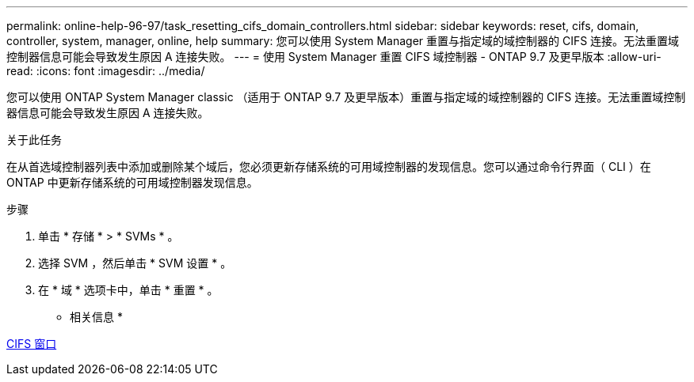 ---
permalink: online-help-96-97/task_resetting_cifs_domain_controllers.html 
sidebar: sidebar 
keywords: reset, cifs, domain, controller, system, manager, online, help 
summary: 您可以使用 System Manager 重置与指定域的域控制器的 CIFS 连接。无法重置域控制器信息可能会导致发生原因 A 连接失败。 
---
= 使用 System Manager 重置 CIFS 域控制器 - ONTAP 9.7 及更早版本
:allow-uri-read: 
:icons: font
:imagesdir: ../media/


[role="lead"]
您可以使用 ONTAP System Manager classic （适用于 ONTAP 9.7 及更早版本）重置与指定域的域控制器的 CIFS 连接。无法重置域控制器信息可能会导致发生原因 A 连接失败。

.关于此任务
在从首选域控制器列表中添加或删除某个域后，您必须更新存储系统的可用域控制器的发现信息。您可以通过命令行界面（ CLI ）在 ONTAP 中更新存储系统的可用域控制器发现信息。

.步骤
. 单击 * 存储 * > * SVMs * 。
. 选择 SVM ，然后单击 * SVM 设置 * 。
. 在 * 域 * 选项卡中，单击 * 重置 * 。


* 相关信息 *

xref:reference_cifs_window.adoc[CIFS 窗口]
